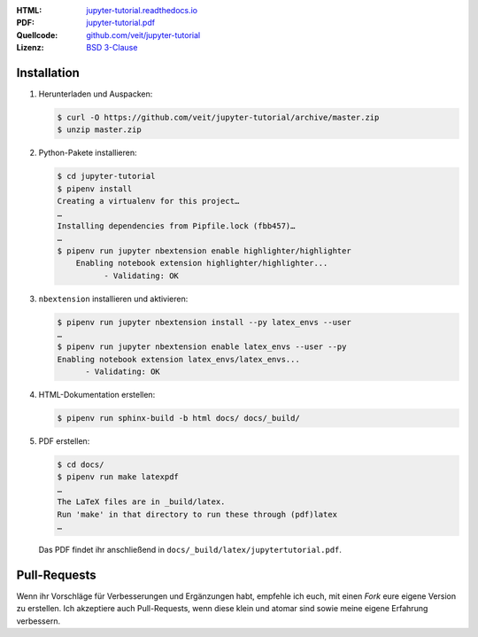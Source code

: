 :HTML: `jupyter-tutorial.readthedocs.io <https://jupyter-tutorial.readthedocs.io/>`_
:PDF: `jupyter-tutorial.pdf <https://buildmedia.readthedocs.org/media/pdf/jupyter-tutorial/latest/jupyter-tutorial.pdf>`_
:Quellcode: `github.com/veit/jupyter-tutorial <https://github.com/veit/jupyter-tutorial/>`_
:Lizenz: `BSD 3-Clause <https://github.com/veit/jupyter-tutorial/blob/master/LICENSE>`_

Installation
------------

#. Herunterladen und Auspacken:

   .. code-block:: console

    $ curl -O https://github.com/veit/jupyter-tutorial/archive/master.zip
    $ unzip master.zip

#. Python-Pakete installieren:

   .. code-block:: console

    $ cd jupyter-tutorial
    $ pipenv install
    Creating a virtualenv for this project…
    …
    Installing dependencies from Pipfile.lock (fbb457)…
    …
    $ pipenv run jupyter nbextension enable highlighter/highlighter
        Enabling notebook extension highlighter/highlighter...
              - Validating: OK

#. ``nbextension`` installieren und aktivieren:

   .. code-block:: console

    $ pipenv run jupyter nbextension install --py latex_envs --user
    …
    $ pipenv run jupyter nbextension enable latex_envs --user --py
    Enabling notebook extension latex_envs/latex_envs...
          - Validating: OK

#. HTML-Dokumentation erstellen:

   .. code-block:: console

    $ pipenv run sphinx-build -b html docs/ docs/_build/

#. PDF erstellen:

   .. code-block:: console

    $ cd docs/
    $ pipenv run make latexpdf
    …
    The LaTeX files are in _build/latex.
    Run 'make' in that directory to run these through (pdf)latex
    …

   Das PDF findet ihr anschließend in ``docs/_build/latex/jupytertutorial.pdf``.

Pull-Requests
-------------

Wenn ihr Vorschläge für Verbesserungen und Ergänzungen habt, empfehle ich euch,
mit einen *Fork* eure eigene Version zu erstellen. Ich akzeptiere auch
Pull-Requests, wenn diese klein und atomar sind sowie meine eigene Erfahrung
verbessern.

